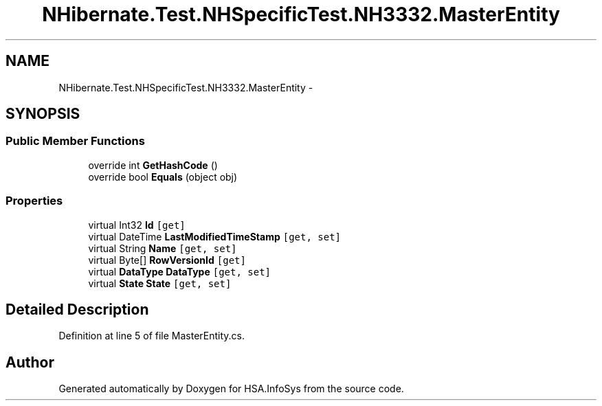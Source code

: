 .TH "NHibernate.Test.NHSpecificTest.NH3332.MasterEntity" 3 "Fri Jul 5 2013" "Version 1.0" "HSA.InfoSys" \" -*- nroff -*-
.ad l
.nh
.SH NAME
NHibernate.Test.NHSpecificTest.NH3332.MasterEntity \- 
.SH SYNOPSIS
.br
.PP
.SS "Public Member Functions"

.in +1c
.ti -1c
.RI "override int \fBGetHashCode\fP ()"
.br
.ti -1c
.RI "override bool \fBEquals\fP (object obj)"
.br
.in -1c
.SS "Properties"

.in +1c
.ti -1c
.RI "virtual Int32 \fBId\fP\fC [get]\fP"
.br
.ti -1c
.RI "virtual DateTime \fBLastModifiedTimeStamp\fP\fC [get, set]\fP"
.br
.ti -1c
.RI "virtual String \fBName\fP\fC [get, set]\fP"
.br
.ti -1c
.RI "virtual Byte[] \fBRowVersionId\fP\fC [get]\fP"
.br
.ti -1c
.RI "virtual \fBDataType\fP \fBDataType\fP\fC [get, set]\fP"
.br
.ti -1c
.RI "virtual \fBState\fP \fBState\fP\fC [get, set]\fP"
.br
.in -1c
.SH "Detailed Description"
.PP 
Definition at line 5 of file MasterEntity\&.cs\&.

.SH "Author"
.PP 
Generated automatically by Doxygen for HSA\&.InfoSys from the source code\&.
